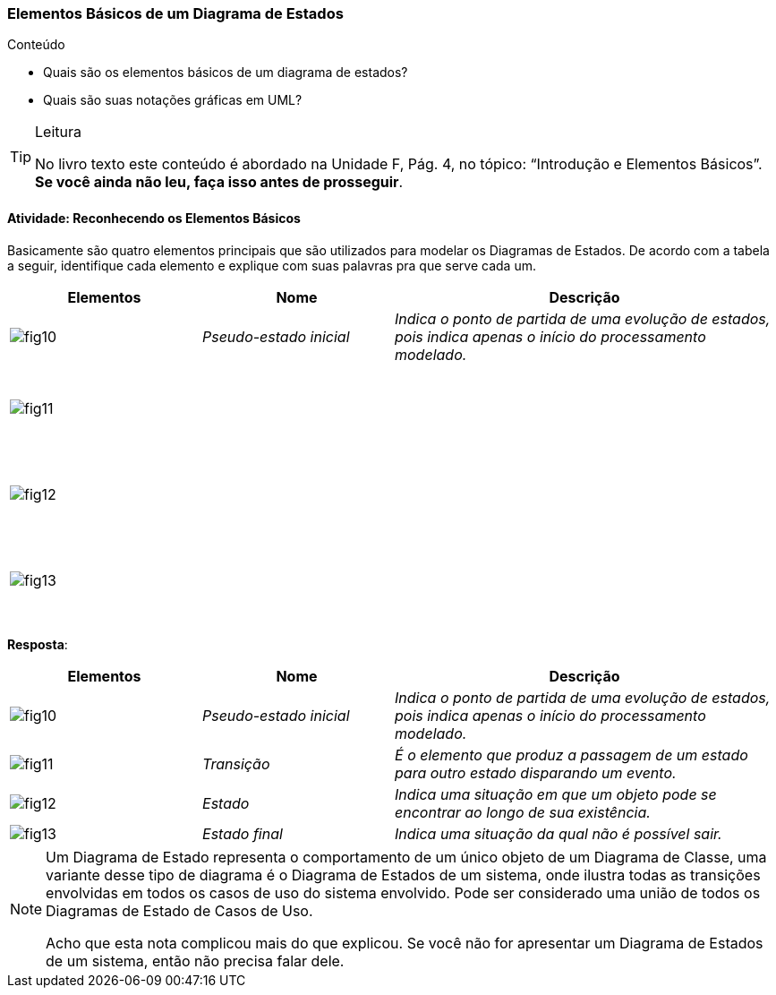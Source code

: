 === Elementos Básicos de um Diagrama de Estados

(((Diagrama de Estados, Elementos Básicos)))

.Conteúdo
****
- Quais são os elementos básicos de um diagrama de estados?
- Quais são suas notações gráficas em UML?

****

[TIP]
.Leitura
====
No livro texto este conteúdo é abordado na Unidade F, Pág. 4, no tópico: “Introdução e Elementos Básicos”.
*Se você ainda não leu, faça isso antes de prosseguir*.
====

==== Atividade: Reconhecendo os Elementos Básicos

Basicamente são quatro elementos principais que são utilizados para modelar os Diagramas de Estados. De acordo com a tabela a seguir, identifique cada elemento e explique com suas palavras pra que serve cada um.

[options="header",cols="^1,^1e,2e",valign="middle"]
|====
| Elementos
| Nome
| Descrição
| image:{img}/fig10.svg[]
| Pseudo-estado inicial
| Indica o ponto de partida de uma evolução de estados, pois indica apenas o início do processamento modelado.
| image:{img}/fig11.svg[]
| {nbsp}
| {nbsp}

{nbsp}

{nbsp}
| image:{img}/fig12.svg[]
| {nbsp}
| {nbsp}

{nbsp}

{nbsp}
| image:{img}/fig13.svg[]
| {nbsp}
| {nbsp}

{nbsp}

{nbsp}
|====


<<<

*Resposta*:

[options="header",cols="^1,^1e,2e",valign="middle"]
|====
| Elementos
| Nome
| Descrição
| image:{img}/fig10.svg[]
| Pseudo-estado inicial
| Indica o ponto de partida de uma evolução de estados, pois indica apenas o início do processamento modelado.
| image:{img}/fig11.svg[]
| Transição
| É o elemento que produz a passagem de um estado para outro estado disparando um evento.
| image:{img}/fig12.svg[]
| Estado
| Indica uma situação em que um objeto pode se encontrar ao longo de sua existência.
| image:{img}/fig13.svg[]
| Estado final
| Indica uma situação da qual não é possível sair.
|====

[NOTE]
====

Um Diagrama de Estado representa o comportamento de um único objeto de um Diagrama de Classe, uma variante desse tipo de diagrama é o Diagrama de Estados de um sistema, onde ilustra todas as transições envolvidas em todos os casos de uso do sistema envolvido. Pode ser considerado uma união de todos os Diagramas de Estado de Casos de Uso.

++++
<remark>Acho que esta nota complicou mais do que explicou.
Se você não for apresentar um Diagrama de Estados de um sistema, então não precisa falar dele.
</remark>
++++

====

